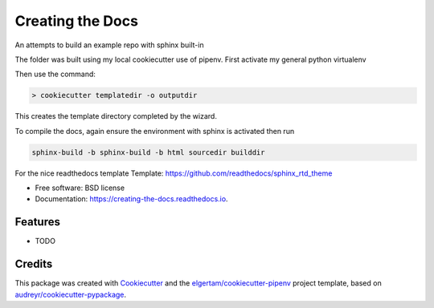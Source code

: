 =================
Creating the Docs
=================


.. image:: https://img.shields.io/pypi/v/creating_the_docs.svg
        :target: https://pypi.python.org/pypi/creating_the_docs

.. image:: https://img.shields.io/travis/chaldene/creating_the_docs.svg
        :target: https://travis-ci.org/chaldene/creating_the_docs

.. image:: https://readthedocs.org/projects/creating-the-docs/badge/?version=latest
        :target: https://creating-the-docs.readthedocs.io/en/latest/?badge=latest
        :alt: Documentation Status




An attempts to build an example repo with sphinx built-in

The folder was built using my local cookiecutter use of pipenv.
First activate my general python virtualenv

Then use the command:

.. code:: console

   > cookiecutter templatedir -o outputdir

This creates the template directory completed by the wizard.

To compile the docs, again ensure the environment with sphinx is activated then run

.. code:: python

   sphinx-build -b sphinx-build -b html sourcedir builddir

For the nice readthedocs template
Template: https://github.com/readthedocs/sphinx_rtd_theme
                


* Free software: BSD license
* Documentation: https://creating-the-docs.readthedocs.io.


Features
--------

* TODO

Credits
-------

This package was created with Cookiecutter_ and the `elgertam/cookiecutter-pipenv`_ project template, based on `audreyr/cookiecutter-pypackage`_.

.. _Cookiecutter: https://github.com/audreyr/cookiecutter
.. _`elgertam/cookiecutter-pipenv`: https://github.com/elgertam/cookiecutter-pipenv
.. _`audreyr/cookiecutter-pypackage`: https://github.com/audreyr/cookiecutter-pypackage
